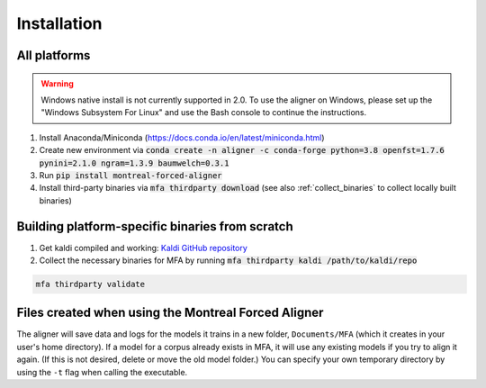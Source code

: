 
.. _`Montreal Forced Aligner releases`: https://github.com/MontrealCorpusTools/Montreal-Forced-Aligner/releases

.. _`Kaldi GitHub repository`: https://github.com/kaldi-asr/kaldi

.. _installation:

************
Installation
************

All platforms
=============

.. warning::

   Windows native install is not currently supported in 2.0.  To use the aligner on Windows, please set up the "Windows Subsystem
   For Linux" and use the Bash console to continue the instructions.

1. Install Anaconda/Miniconda (https://docs.conda.io/en/latest/miniconda.html)
2. Create new environment via :code:`conda create -n aligner -c conda-forge python=3.8 openfst=1.7.6 pynini=2.1.0 ngram=1.3.9 baumwelch=0.3.1`
3. Run :code:`pip install montreal-forced-aligner`
4. Install third-party binaries via :code:`mfa thirdparty download` (see also :ref:`collect_binaries` to collect locally built binaries)

.. _collect_binaries:

Building platform-specific binaries from scratch
================================================

1. Get kaldi compiled and working: `Kaldi GitHub repository`_
2. Collect the necessary binaries for MFA by running :code:`mfa thirdparty kaldi /path/to/kaldi/repo`

.. code-block:: bash

   mfa thirdparty validate


Files created when using the Montreal Forced Aligner
====================================================

The aligner will save data and logs for the models it trains in a new folder,
``Documents/MFA`` (which it creates in your user's home directory).  If a model for a corpus already
exists in MFA, it will use any existing models if you try to align it again.
(If this is not desired, delete or move the old model folder.)  You can specify your own temporary directory by using the ``-t``
flag when calling the executable.

